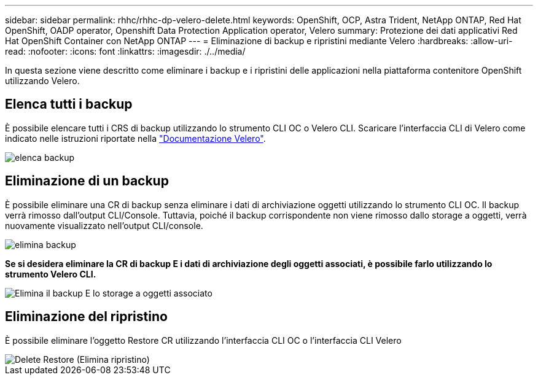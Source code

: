 ---
sidebar: sidebar 
permalink: rhhc/rhhc-dp-velero-delete.html 
keywords: OpenShift, OCP, Astra Trident, NetApp ONTAP, Red Hat OpenShift, OADP operator, Openshift Data Protection Application operator, Velero 
summary: Protezione dei dati applicativi Red Hat OpenShift Container con NetApp ONTAP 
---
= Eliminazione di backup e ripristini mediante Velero
:hardbreaks:
:allow-uri-read: 
:nofooter: 
:icons: font
:linkattrs: 
:imagesdir: ./../media/


[role="lead"]
In questa sezione viene descritto come eliminare i backup e i ripristini delle applicazioni nella piattaforma contenitore OpenShift utilizzando Velero.



== Elenca tutti i backup

È possibile elencare tutti i CRS di backup utilizzando lo strumento CLI OC o Velero CLI. Scaricare l'interfaccia CLI di Velero come indicato nelle istruzioni riportate nella link:https://velero.io/docs/v1.3.0/basic-install/#install-the-cli["Documentazione Velero"].

image::redhat_openshift_OADP_delete_image1.png[elenca backup]



== Eliminazione di un backup

È possibile eliminare una CR di backup senza eliminare i dati di archiviazione oggetti utilizzando lo strumento CLI OC. Il backup verrà rimosso dall'output CLI/Console. Tuttavia, poiché il backup corrispondente non viene rimosso dallo storage a oggetti, verrà nuovamente visualizzato nell'output CLI/console.

image::redhat_openshift_OADP_delete_image2.png[elimina backup]

**Se si desidera eliminare la CR di backup E i dati di archiviazione degli oggetti associati, è possibile farlo utilizzando lo strumento Velero CLI.**

image::redhat_openshift_OADP_delete_image3.png[Elimina il backup E lo storage a oggetti associato]



== Eliminazione del ripristino

È possibile eliminare l'oggetto Restore CR utilizzando l'interfaccia CLI OC o l'interfaccia CLI Velero

image::redhat_openshift_OADP_delete_image4.png[Delete Restore (Elimina ripristino)]
